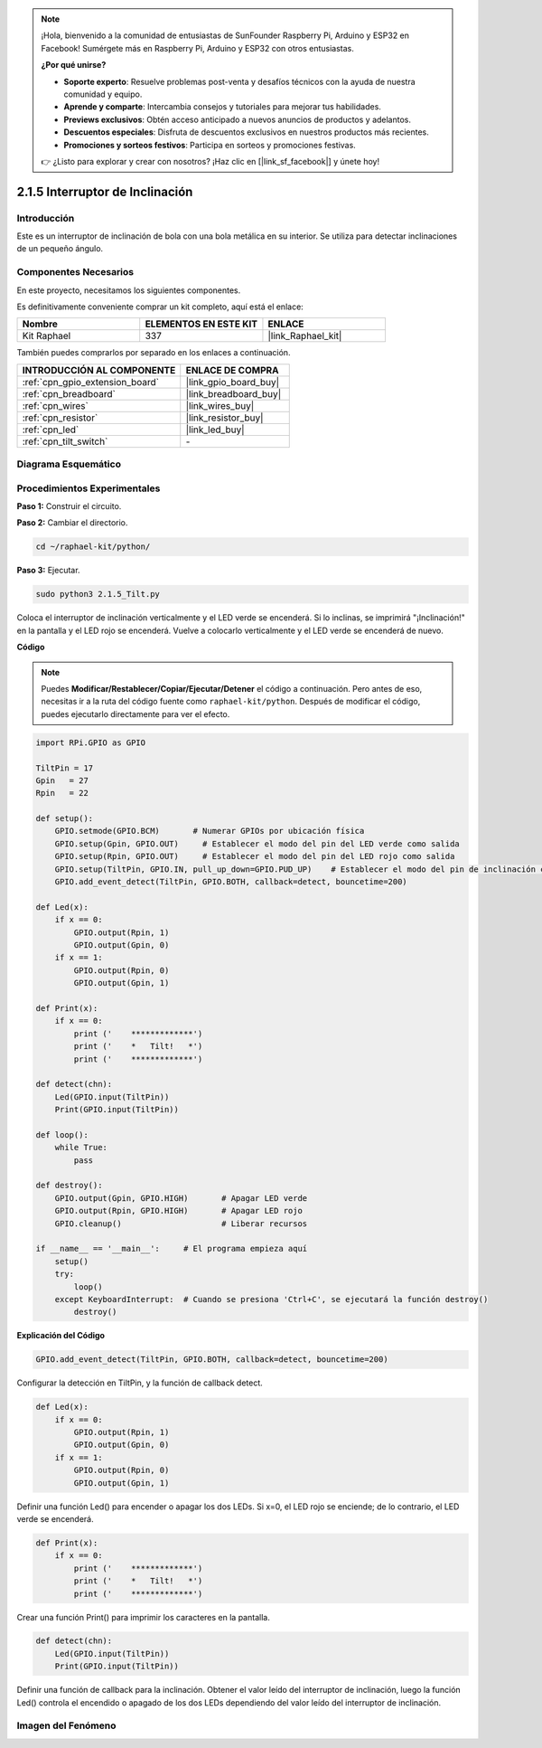 .. note::

    ¡Hola, bienvenido a la comunidad de entusiastas de SunFounder Raspberry Pi, Arduino y ESP32 en Facebook! Sumérgete más en Raspberry Pi, Arduino y ESP32 con otros entusiastas.

    **¿Por qué unirse?**

    - **Soporte experto**: Resuelve problemas post-venta y desafíos técnicos con la ayuda de nuestra comunidad y equipo.
    - **Aprende y comparte**: Intercambia consejos y tutoriales para mejorar tus habilidades.
    - **Previews exclusivos**: Obtén acceso anticipado a nuevos anuncios de productos y adelantos.
    - **Descuentos especiales**: Disfruta de descuentos exclusivos en nuestros productos más recientes.
    - **Promociones y sorteos festivos**: Participa en sorteos y promociones festivas.

    👉 ¿Listo para explorar y crear con nosotros? ¡Haz clic en [|link_sf_facebook|] y únete hoy!

.. _2.1.5_py:

2.1.5 Interruptor de Inclinación
======================================

Introducción
----------------

Este es un interruptor de inclinación de bola con una bola metálica 
en su interior. Se utiliza para detectar inclinaciones de un pequeño ángulo.

Componentes Necesarios
------------------------------

En este proyecto, necesitamos los siguientes componentes. 

.. image:: ../img/list_2.1.3_tilt_switch.png

Es definitivamente conveniente comprar un kit completo, aquí está el enlace: 

.. list-table::
    :widths: 20 20 20
    :header-rows: 1

    *   - Nombre	
        - ELEMENTOS EN ESTE KIT
        - ENLACE
    *   - Kit Raphael
        - 337
        - |link_Raphael_kit|

También puedes comprarlos por separado en los enlaces a continuación.

.. list-table::
    :widths: 30 20
    :header-rows: 1

    *   - INTRODUCCIÓN AL COMPONENTE
        - ENLACE DE COMPRA

    *   - :ref:`cpn_gpio_extension_board`
        - |link_gpio_board_buy|
    *   - :ref:`cpn_breadboard`
        - |link_breadboard_buy|
    *   - :ref:`cpn_wires`
        - |link_wires_buy|
    *   - :ref:`cpn_resistor`
        - |link_resistor_buy|
    *   - :ref:`cpn_led`
        - |link_led_buy|
    *   - :ref:`cpn_tilt_switch`
        - \-

Diagrama Esquemático
-------------------------

.. image:: ../img/image307.png


.. image:: ../img/image308.png


Procedimientos Experimentales
-----------------------------------

**Paso 1:** Construir el circuito.

.. image:: ../img/image169.png

**Paso 2:** Cambiar el directorio.

.. raw:: html

   <run></run>

.. code-block:: 

    cd ~/raphael-kit/python/

**Paso 3:** Ejecutar.

.. raw:: html

   <run></run>

.. code-block:: 

    sudo python3 2.1.5_Tilt.py

Coloca el interruptor de inclinación verticalmente y el LED verde se encenderá. 
Si lo inclinas, se imprimirá "¡Inclinación!" en la pantalla y el LED rojo se encenderá. 
Vuelve a colocarlo verticalmente y el LED verde se encenderá de nuevo.

**Código**

.. note::

    Puedes **Modificar/Restablecer/Copiar/Ejecutar/Detener** el código a continuación. Pero antes de eso, necesitas ir a la ruta del código fuente como ``raphael-kit/python``. Después de modificar el código, puedes ejecutarlo directamente para ver el efecto.

.. raw:: html

    <run></run>

.. code-block:: python

    import RPi.GPIO as GPIO

    TiltPin = 17
    Gpin   = 27
    Rpin   = 22

    def setup():
        GPIO.setmode(GPIO.BCM)       # Numerar GPIOs por ubicación física
        GPIO.setup(Gpin, GPIO.OUT)     # Establecer el modo del pin del LED verde como salida
        GPIO.setup(Rpin, GPIO.OUT)     # Establecer el modo del pin del LED rojo como salida
        GPIO.setup(TiltPin, GPIO.IN, pull_up_down=GPIO.PUD_UP)    # Establecer el modo del pin de inclinación como entrada y activar resistencia pull-up
        GPIO.add_event_detect(TiltPin, GPIO.BOTH, callback=detect, bouncetime=200)

    def Led(x):
        if x == 0:
            GPIO.output(Rpin, 1)
            GPIO.output(Gpin, 0)
        if x == 1:
            GPIO.output(Rpin, 0)
            GPIO.output(Gpin, 1)

    def Print(x):
        if x == 0:
            print ('    *************')
            print ('    *   Tilt!   *')
            print ('    *************')

    def detect(chn):
        Led(GPIO.input(TiltPin))
        Print(GPIO.input(TiltPin))

    def loop():
        while True:
            pass

    def destroy():
        GPIO.output(Gpin, GPIO.HIGH)       # Apagar LED verde
        GPIO.output(Rpin, GPIO.HIGH)       # Apagar LED rojo
        GPIO.cleanup()                     # Liberar recursos

    if __name__ == '__main__':     # El programa empieza aquí
        setup()
        try:
            loop()
        except KeyboardInterrupt:  # Cuando se presiona 'Ctrl+C', se ejecutará la función destroy()
            destroy()

**Explicación del Código**

.. code-block:: python

    GPIO.add_event_detect(TiltPin, GPIO.BOTH, callback=detect, bouncetime=200)

Configurar la detección en TiltPin, y la función de callback detect.

.. code-block:: python

    def Led(x):
        if x == 0:
            GPIO.output(Rpin, 1)
            GPIO.output(Gpin, 0)
        if x == 1:
            GPIO.output(Rpin, 0)
            GPIO.output(Gpin, 1)

Definir una función Led() para encender o apagar los dos LEDs. Si x=0, el LED rojo se enciende; de lo contrario, el LED verde se encenderá.

.. code-block:: python

    def Print(x):
        if x == 0:
            print ('    *************')
            print ('    *   Tilt!   *')
            print ('    *************')

Crear una función Print() para imprimir los caracteres en la pantalla.

.. code-block:: python

    def detect(chn):
        Led(GPIO.input(TiltPin))
        Print(GPIO.input(TiltPin))

Definir una función de callback para la inclinación. 
Obtener el valor leído del interruptor de inclinación, 
luego la función Led() controla el encendido o apagado 
de los dos LEDs dependiendo del valor leído del interruptor 
de inclinación.

Imagen del Fenómeno
----------------------

.. image:: ../img/image170.jpeg


